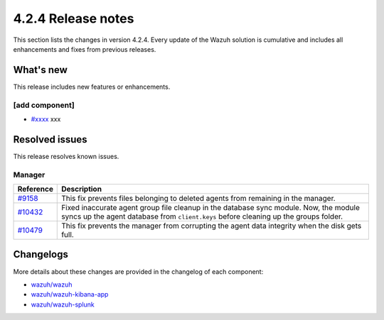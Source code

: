.. meta::
      :description: Wazuh 4.2.4 has been released. Check out our release notes to discover the changes and additions of this release.

.. _release_4_2_4:

4.2.4 Release notes
===================

This section lists the changes in version 4.2.4. Every update of the Wazuh solution is cumulative and includes all enhancements and fixes from previous releases.

What's new
----------

This release includes new features or enhancements.

[add component]
^^^^^^^^^^^^^^^

- `#xxxx <xxx>`_ xxx

Resolved issues
---------------

This release resolves known issues. 

Manager
^^^^^^^

==============================================================    =============
Reference                                                         Description
==============================================================    =============
`#9158 <https://github.com/wazuh/wazuh/pull/9158>`_               This fix prevents files belonging to deleted agents from remaining in the manager.
`#10432 <https://github.com/wazuh/wazuh/pull/10432>`_             Fixed inaccurate agent group file cleanup in the database sync module. Now, the module syncs up the agent database from ``client.keys`` before cleaning up the groups folder.
`#10479 <https://github.com/wazuh/wazuh/pull/10479>`_             This fix prevents the manager from corrupting the agent data integrity when the disk gets full.
==============================================================    =============


Changelogs
----------

More details about these changes are provided in the changelog of each component:

- `wazuh/wazuh <https://github.com/wazuh/wazuh/blob/v4.2.4/CHANGELOG.md>`_
- `wazuh/wazuh-kibana-app <xxxxx>`_
- `wazuh/wazuh-splunk <xxxxx>`_